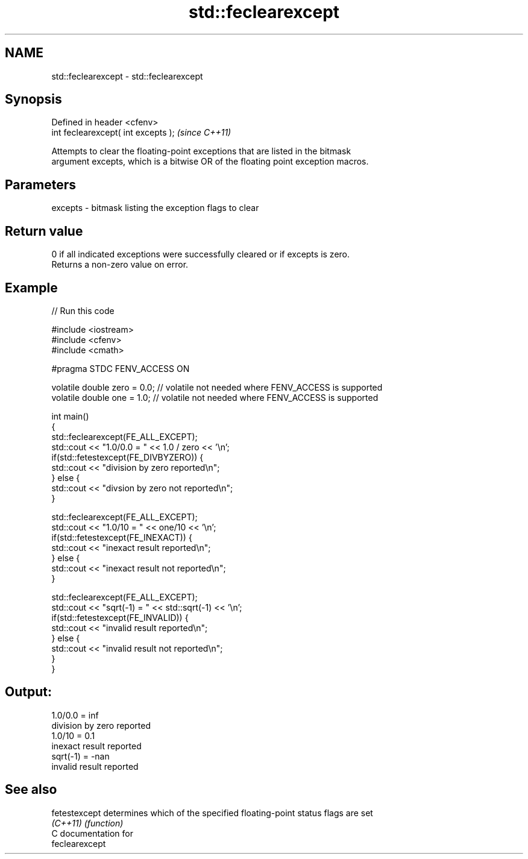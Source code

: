 .TH std::feclearexcept 3 "2018.03.28" "http://cppreference.com" "C++ Standard Libary"
.SH NAME
std::feclearexcept \- std::feclearexcept

.SH Synopsis
   Defined in header <cfenv>
   int feclearexcept( int excepts );  \fI(since C++11)\fP

   Attempts to clear the floating-point exceptions that are listed in the bitmask
   argument excepts, which is a bitwise OR of the floating point exception macros.

.SH Parameters

   excepts - bitmask listing the exception flags to clear

.SH Return value

   0 if all indicated exceptions were successfully cleared or if excepts is zero.
   Returns a non-zero value on error.

.SH Example

   
   
// Run this code

 #include <iostream>
 #include <cfenv>
 #include <cmath>
  
 #pragma STDC FENV_ACCESS ON
  
 volatile double zero = 0.0; // volatile not needed where FENV_ACCESS is supported
 volatile double one = 1.0;  // volatile not needed where FENV_ACCESS is supported
  
 int main()
 {
     std::feclearexcept(FE_ALL_EXCEPT);
     std::cout <<  "1.0/0.0 = " << 1.0 / zero << '\\n';
     if(std::fetestexcept(FE_DIVBYZERO)) {
         std::cout << "division by zero reported\\n";
     } else {
         std::cout << "divsion by zero not reported\\n";
     }
  
     std::feclearexcept(FE_ALL_EXCEPT);
     std::cout << "1.0/10 = " << one/10 << '\\n';
     if(std::fetestexcept(FE_INEXACT)) {
         std::cout << "inexact result reported\\n";
     } else {
         std::cout << "inexact result not reported\\n";
     }
  
     std::feclearexcept(FE_ALL_EXCEPT);
     std::cout << "sqrt(-1) = " << std::sqrt(-1) << '\\n';
     if(std::fetestexcept(FE_INVALID)) {
         std::cout << "invalid result reported\\n";
     } else {
         std::cout << "invalid result not reported\\n";
     }
 }

.SH Output:

 1.0/0.0 = inf
 division by zero reported
 1.0/10 = 0.1
 inexact result reported
 sqrt(-1) = -nan
 invalid result reported

.SH See also

   fetestexcept determines which of the specified floating-point status flags are set
   \fI(C++11)\fP      \fI(function)\fP 
   C documentation for
   feclearexcept
